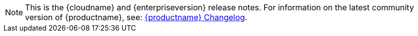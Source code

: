 NOTE: This is the {cloudname} and {enterpriseversion} release notes. For information on the latest community version of {productname}, see: link:changelog.html[{productname} Changelog].

